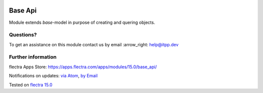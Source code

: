 .. image:: https://itpp.dev/images/infinity-readme.png
   :alt: Tested and maintained by IT Projects Labs
   :target: https://itpp.dev

.. image:: https://img.shields.io/badge/license-LGPL--3-blue.png
   :target: https://www.gnu.org/licenses/lgpl
   :alt: License: LGPL-3

==========
 Base Api
==========

Module extends *base*-model in purpose of creating and quering objects.

Questions?
==========

To get an assistance on this module contact us by email :arrow_right: help@itpp.dev

Further information
===================

flectra Apps Store: https://apps.flectra.com/apps/modules/15.0/base_api/


Notifications on updates: `via Atom
<https://github.com/itpp-labs/sync-addons/commits/14.0/base_api.atom>`__,
`by Email
<https://blogtrottr.com/?subscribe=https://github.com/itpp-labs/sync-addons/commits/14.0/base_api.atom>`__

Tested on `flectra 15.0 <https://github.com/flectra/flectra/commit/39c1288575a49a41cc7a1c65af153894fb503e62>`_
